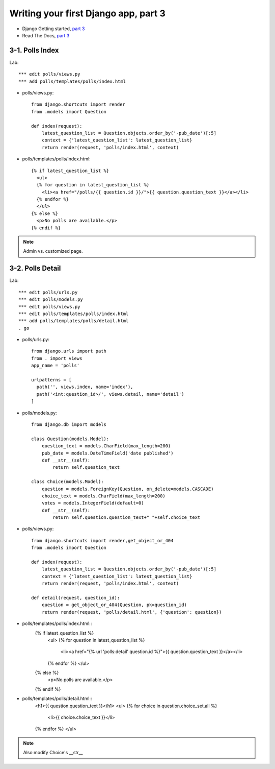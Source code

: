 =====================================
Writing your first Django app, part 3
=====================================

* Django Getting started, `part 3 <https://docs.djangoproject.com/en/2.1/intro/tutorial03/>`_
* Read The Docs, `part 3 <https://django21-tutorial-lab.readthedocs.io/en/latest/intro/tutorial03.html>`_
  

    
3-1. Polls Index 
==================

Lab::

    *** edit polls/views.py
    *** add polls/templates/polls/index.html



* polls/views.py::

    from django.shortcuts import render
    from .models import Question

    def index(request):
        latest_question_list = Question.objects.order_by('-pub_date')[:5]
        context = {'latest_question_list': latest_question_list}
        return render(request, 'polls/index.html', context)
        
        
* polls/templates/polls/index.html::

    {% if latest_question_list %}
      <ul>
      {% for question in latest_question_list %}
        <li><a href="/polls/{{ question.id }}/">{{ question.question_text }}</a></li>
      {% endfor %}
      </ul>
    {% else %}
      <p>No polls are available.</p>
    {% endif %} 
        

.. figure:: _static/img3-1-1.png
    :align: center
    
.. figure:: _static/img3-1-2.png
    :align: center
 

.. note::
    Admin vs. customized page. 
 

3-2. Polls Detail 
==================

Lab::

    *** edit polls/urls.py
    *** edit polls/models.py
    *** edit polls/views.py
    *** edit polls/templates/polls/index.html
    *** add polls/templates/polls/detail.html
    . go

* polls/urls.py::

    from django.urls import path
    from . import views
    app_name = 'polls'

    urlpatterns = [
      path('', views.index, name='index'),
      path('<int:question_id>/', views.detail, name='detail')
    ]

* polls/models.py::

    from django.db import models

    class Question(models.Model):
        question_text = models.CharField(max_length=200)
        pub_date = models.DateTimeField('date published')
        def __str__(self):
            return self.question_text

    class Choice(models.Model):
        question = models.ForeignKey(Question, on_delete=models.CASCADE)
        choice_text = models.CharField(max_length=200)
        votes = models.IntegerField(default=0)
        def __str__(self):
            return self.question.question_text+" "+self.choice_text


* polls/views.py::

    from django.shortcuts import render,get_object_or_404
    from .models import Question

    def index(request):
        latest_question_list = Question.objects.order_by('-pub_date')[:5]
        context = {'latest_question_list': latest_question_list}
        return render(request, 'polls/index.html', context)

    def detail(request, question_id):
        question = get_object_or_404(Question, pk=question_id)
        return render(request, 'polls/detail.html', {'question': question})

        
        
* polls/templates/polls/index.html::
    {% if latest_question_list %}
      <ul>
      {% for question in latest_question_list %}
        <li><a href="{% url 'polls:detail' question.id %}">{{ question.question_text }}</a></li>
      {% endfor %}
      </ul>
    {% else %}
      <p>No polls are available.</p>
    {% endif %}
        
* polls/templates/polls/detail.html::
    <h1>{{ question.question_text }}</h1>
    <ul>
    {% for choice in question.choice_set.all %}
        <li>{{ choice.choice_text }}</li>
    {% endfor %}
    </ul>
        

.. figure:: _static/img3-2-1.png
    :align: center
    
.. figure:: _static/img3-2-2.png
    :align: center
 

.. note::
    Also modify Choice's __str__ 
 

 

 
 
